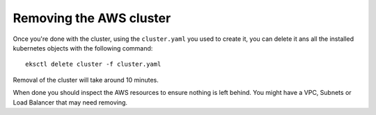 ########################
Removing the AWS cluster
########################

Once you're done with the cluster, using the ``cluster.yaml`` you used to
create it, you can delete it ans all the installed kubernetes objects
with the following command::

    eksctl delete cluster -f cluster.yaml

Removal of the cluster will take around 10 minutes.

When done you should inspect the AWS resources to ensure nothing is left behind.
You might have a VPC, Subnets or Load Balancer that may need removing.
